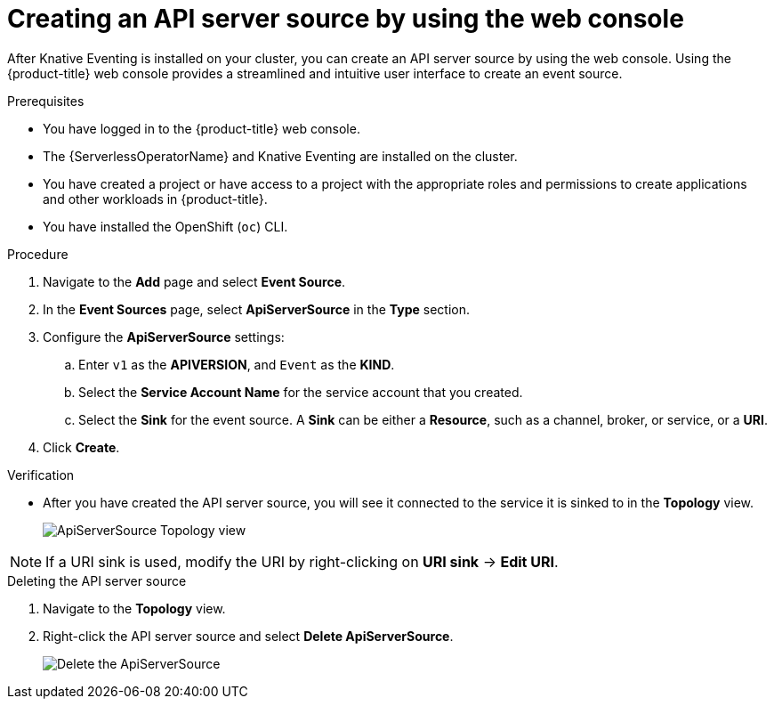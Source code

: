 // Module included in the following assemblies:
//
// * serverless/develop/serverless-apiserversource.adoc

:_content-type: PROCEDURE
[id="odc-creating-apiserversource_{context}"]
= Creating an API server source by using the web console

After Knative Eventing is installed on your cluster, you can create an API server source by using the web console. Using the {product-title} web console provides a streamlined and intuitive user interface to create an event source. 

.Prerequisites

* You have logged in to the {product-title} web console.
* The {ServerlessOperatorName} and Knative Eventing are installed on the cluster.
* You have created a project or have access to a project with the appropriate roles and permissions to create applications and other workloads in {product-title}.
* You have installed the OpenShift (`oc`) CLI.

.Procedure

. Navigate to the **Add** page and select **Event Source**.
. In the **Event Sources** page, select **ApiServerSource** in the **Type** section.
. Configure the **ApiServerSource** settings:
.. Enter `v1` as the **APIVERSION**, and `Event` as the **KIND**.
// .. Select **Resource** as the **Mode**. **Mode** is the mode that the receive adapter controller runs in. `Ref` sends only the reference to the resource. `Resource` sends the full resource.
// TODO: clarify what this is used for. Out of scope for this PR since not required.
.. Select the **Service Account Name** for the service account that you created.
.. Select the **Sink** for the event source. A **Sink** can be either a **Resource**, such as a channel, broker, or service, or a **URI**.
. Click **Create**.

.Verification

* After you have created the API server source, you will see it connected to the service it is sinked to in the *Topology* view.
+
image::toplogy-odc-apiserver.png[ApiServerSource Topology view]

[NOTE]
====
If a URI sink is used, modify the URI by right-clicking on *URI sink* -> *Edit URI*.
====

.Deleting the API server source

. Navigate to the *Topology* view.
. Right-click the API server source and select *Delete ApiServerSource*.
+
image::delete-apiserversource-odc.png[Delete the ApiServerSource]

